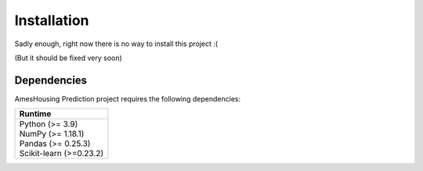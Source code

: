 .. _installation:

============
Installation
============

Sadly enough, right now there is no way to install this project :(

(But it should be fixed very soon)

Dependencies
------------

AmesHousing Prediction project requires the following dependencies:

+--------------------------+
| Runtime                  |
+==========================+
| | Python (>= 3.9)        |
| | NumPy (>= 1.18.1)      |
| | Pandas (>= 0.25.3)     |
| | Scikit-learn (>=0.23.2)|
+--------------------------+
